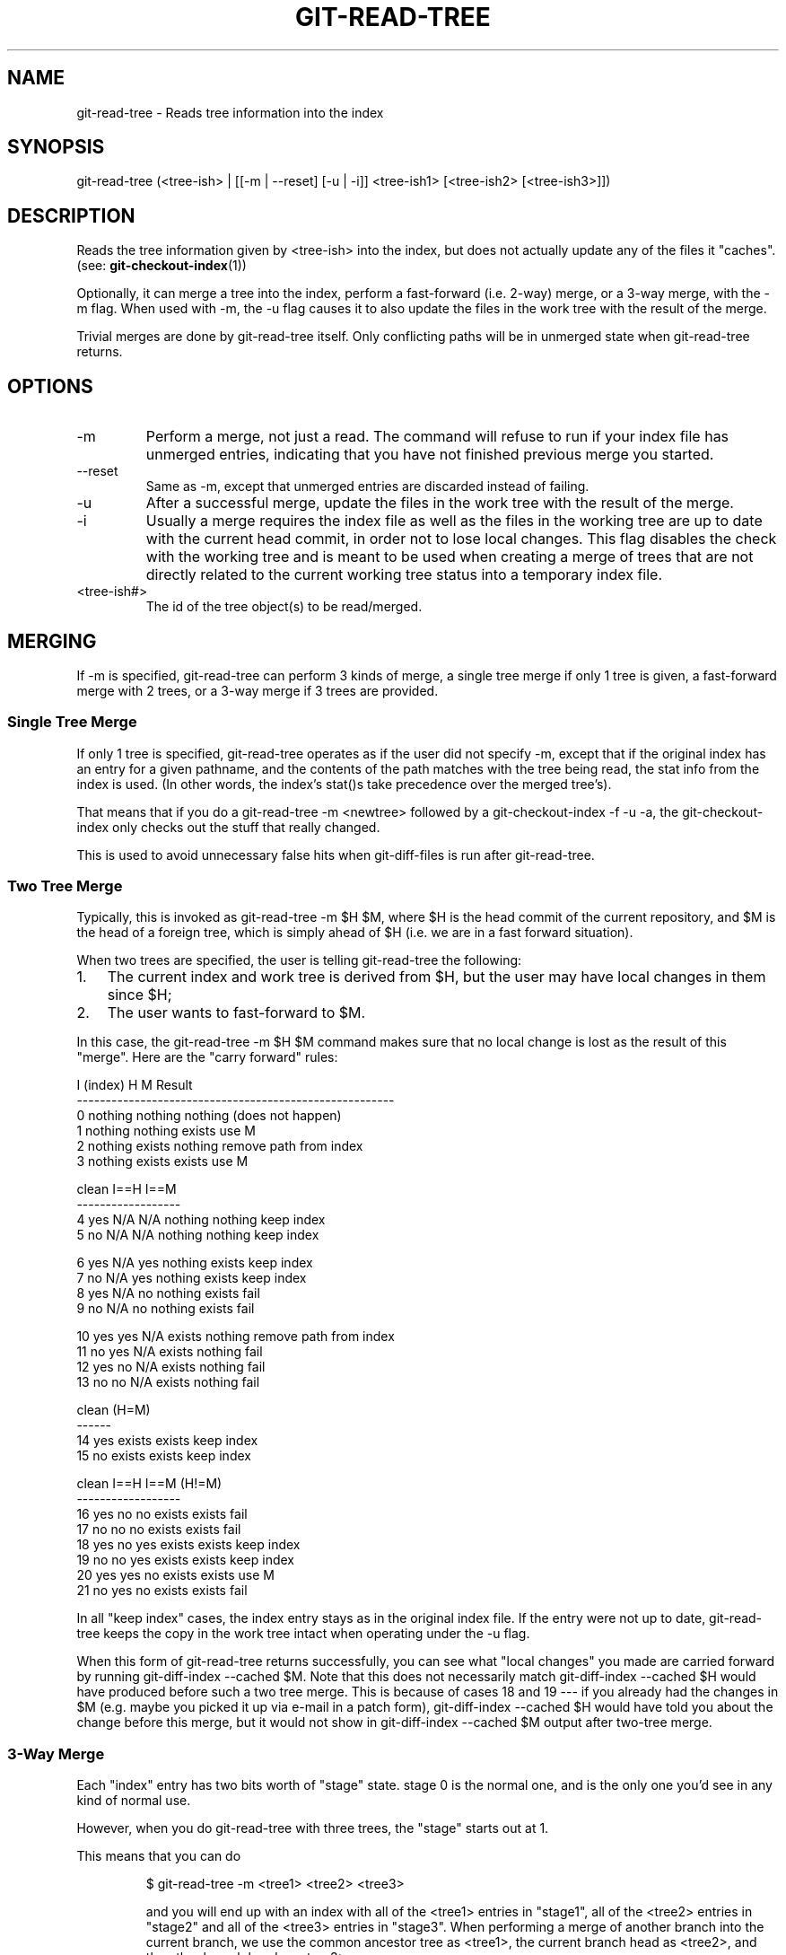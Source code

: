 .\"Generated by db2man.xsl. Don't modify this, modify the source.
.de Sh \" Subsection
.br
.if t .Sp
.ne 5
.PP
\fB\\$1\fR
.PP
..
.de Sp \" Vertical space (when we can't use .PP)
.if t .sp .5v
.if n .sp
..
.de Ip \" List item
.br
.ie \\n(.$>=3 .ne \\$3
.el .ne 3
.IP "\\$1" \\$2
..
.TH "GIT-READ-TREE" 1 "" "" ""
.SH NAME
git-read-tree \- Reads tree information into the index
.SH "SYNOPSIS"


git\-read\-tree (<tree\-ish> | [[\-m | \-\-reset] [\-u | \-i]] <tree\-ish1> [<tree\-ish2> [<tree\-ish3>]])

.SH "DESCRIPTION"


Reads the tree information given by <tree\-ish> into the index, but does not actually update any of the files it "caches"\&. (see: \fBgit\-checkout\-index\fR(1))


Optionally, it can merge a tree into the index, perform a fast\-forward (i\&.e\&. 2\-way) merge, or a 3\-way merge, with the \-m flag\&. When used with \-m, the \-u flag causes it to also update the files in the work tree with the result of the merge\&.


Trivial merges are done by git\-read\-tree itself\&. Only conflicting paths will be in unmerged state when git\-read\-tree returns\&.

.SH "OPTIONS"

.TP
\-m
Perform a merge, not just a read\&. The command will refuse to run if your index file has unmerged entries, indicating that you have not finished previous merge you started\&.

.TP
\-\-reset
Same as \-m, except that unmerged entries are discarded instead of failing\&.

.TP
\-u
After a successful merge, update the files in the work tree with the result of the merge\&.

.TP
\-i
Usually a merge requires the index file as well as the files in the working tree are up to date with the current head commit, in order not to lose local changes\&. This flag disables the check with the working tree and is meant to be used when creating a merge of trees that are not directly related to the current working tree status into a temporary index file\&.

.TP
<tree\-ish#>
The id of the tree object(s) to be read/merged\&.

.SH "MERGING"


If \-m is specified, git\-read\-tree can perform 3 kinds of merge, a single tree merge if only 1 tree is given, a fast\-forward merge with 2 trees, or a 3\-way merge if 3 trees are provided\&.

.SS "Single Tree Merge"


If only 1 tree is specified, git\-read\-tree operates as if the user did not specify \-m, except that if the original index has an entry for a given pathname, and the contents of the path matches with the tree being read, the stat info from the index is used\&. (In other words, the index's stat()s take precedence over the merged tree's)\&.


That means that if you do a git\-read\-tree \-m <newtree> followed by a git\-checkout\-index \-f \-u \-a, the git\-checkout\-index only checks out the stuff that really changed\&.


This is used to avoid unnecessary false hits when git\-diff\-files is run after git\-read\-tree\&.

.SS "Two Tree Merge"


Typically, this is invoked as git\-read\-tree \-m $H $M, where $H is the head commit of the current repository, and $M is the head of a foreign tree, which is simply ahead of $H (i\&.e\&. we are in a fast forward situation)\&.


When two trees are specified, the user is telling git\-read\-tree the following:

.TP 3
1.
The current index and work tree is derived from $H, but the user may have local changes in them since $H;
.TP
2.
The user wants to fast\-forward to $M\&.
.LP


In this case, the git\-read\-tree \-m $H $M command makes sure that no local change is lost as the result of this "merge"\&. Here are the "carry forward" rules:

.nf
  I (index)           H        M        Result
 \-\-\-\-\-\-\-\-\-\-\-\-\-\-\-\-\-\-\-\-\-\-\-\-\-\-\-\-\-\-\-\-\-\-\-\-\-\-\-\-\-\-\-\-\-\-\-\-\-\-\-\-\-\-\-
0 nothing             nothing  nothing  (does not happen)
1 nothing             nothing  exists   use M
2 nothing             exists   nothing  remove path from index
3 nothing             exists   exists   use M
.fi

.nf
  clean I==H  I==M
 \-\-\-\-\-\-\-\-\-\-\-\-\-\-\-\-\-\-
4 yes   N/A   N/A     nothing  nothing  keep index
5 no    N/A   N/A     nothing  nothing  keep index
.fi

.nf
6 yes   N/A   yes     nothing  exists   keep index
7 no    N/A   yes     nothing  exists   keep index
8 yes   N/A   no      nothing  exists   fail
9 no    N/A   no      nothing  exists   fail
.fi

.nf
10 yes   yes   N/A     exists   nothing  remove path from index
11 no    yes   N/A     exists   nothing  fail
12 yes   no    N/A     exists   nothing  fail
13 no    no    N/A     exists   nothing  fail
.fi

.nf
   clean (H=M)
  \-\-\-\-\-\-
14 yes                 exists   exists   keep index
15 no                  exists   exists   keep index
.fi

.nf
   clean I==H  I==M (H!=M)
  \-\-\-\-\-\-\-\-\-\-\-\-\-\-\-\-\-\-
16 yes   no    no      exists   exists   fail
17 no    no    no      exists   exists   fail
18 yes   no    yes     exists   exists   keep index
19 no    no    yes     exists   exists   keep index
20 yes   yes   no      exists   exists   use M
21 no    yes   no      exists   exists   fail
.fi


In all "keep index" cases, the index entry stays as in the original index file\&. If the entry were not up to date, git\-read\-tree keeps the copy in the work tree intact when operating under the \-u flag\&.


When this form of git\-read\-tree returns successfully, you can see what "local changes" you made are carried forward by running git\-diff\-index \-\-cached $M\&. Note that this does not necessarily match git\-diff\-index \-\-cached $H would have produced before such a two tree merge\&. This is because of cases 18 and 19 \-\-\- if you already had the changes in $M (e\&.g\&. maybe you picked it up via e\-mail in a patch form), git\-diff\-index \-\-cached $H would have told you about the change before this merge, but it would not show in git\-diff\-index \-\-cached $M output after two\-tree merge\&.

.SS "3-Way Merge"


Each "index" entry has two bits worth of "stage" state\&. stage 0 is the normal one, and is the only one you'd see in any kind of normal use\&.


However, when you do git\-read\-tree with three trees, the "stage" starts out at 1\&.


This means that you can do

.IP
$ git\-read\-tree \-m <tree1> <tree2> <tree3>

and you will end up with an index with all of the <tree1> entries in "stage1", all of the <tree2> entries in "stage2" and all of the <tree3> entries in "stage3"\&. When performing a merge of another branch into the current branch, we use the common ancestor tree as <tree1>, the current branch head as <tree2>, and the other branch head as <tree3>\&.


Furthermore, git\-read\-tree has special\-case logic that says: if you see a file that matches in all respects in the following states, it "collapses" back to "stage0":

.TP 3
\(bu
stage 2 and 3 are the same; take one or the other (it makes no difference \- the same work has been done on our branch in stage 2 and their branch in stage 3)
.TP
\(bu
stage 1 and stage 2 are the same and stage 3 is different; take stage 3 (our branch in stage 2 did not do anything since the ancestor in stage 1 while their branch in stage 3 worked on it)
.TP
\(bu
stage 1 and stage 3 are the same and stage 2 is different take stage 2 (we did something while they did nothing)
.LP


The git\-write\-tree command refuses to write a nonsensical tree, and it will complain about unmerged entries if it sees a single entry that is not stage 0\&.


Ok, this all sounds like a collection of totally nonsensical rules, but it's actually exactly what you want in order to do a fast merge\&. The different stages represent the "result tree" (stage 0, aka "merged"), the original tree (stage 1, aka "orig"), and the two trees you are trying to merge (stage 2 and 3 respectively)\&.


The order of stages 1, 2 and 3 (hence the order of three <tree\-ish> command line arguments) are significant when you start a 3\-way merge with an index file that is already populated\&. Here is an outline of how the algorithm works:

.TP 3
\(bu
if a file exists in identical format in all three trees, it will automatically collapse to "merged" state by git\-read\-tree\&.
.TP
\(bu
a file that has _any_ difference what\-so\-ever in the three trees will stay as separate entries in the index\&. It's up to "porcelain policy" to determine how to remove the non\-0 stages, and insert a merged version\&.
.TP
\(bu
the index file saves and restores with all this information, so you can merge things incrementally, but as long as it has entries in stages 1/2/3 (ie "unmerged entries") you can't write the result\&. So now the merge algorithm ends up being really simple:

.RS
.TP 3
\(bu
you walk the index in order, and ignore all entries of stage 0, since they've already been done\&.
.TP
\(bu
if you find a "stage1", but no matching "stage2" or "stage3", you know it's been removed from both trees (it only existed in the original tree), and you remove that entry\&.
.TP
\(bu
if you find a matching "stage2" and "stage3" tree, you remove one of them, and turn the other into a "stage0" entry\&. Remove any matching "stage1" entry if it exists too\&. \&.\&. all the normal trivial rules \&.\&.
.LP
.RE
.IP
.LP


You would normally use git\-merge\-index with supplied git\-merge\-one\-file to do this last step\&. The script updates the files in the working tree as it merges each path and at the end of a successful merge\&.


When you start a 3\-way merge with an index file that is already populated, it is assumed that it represents the state of the files in your work tree, and you can even have files with changes unrecorded in the index file\&. It is further assumed that this state is "derived" from the stage 2 tree\&. The 3\-way merge refuses to run if it finds an entry in the original index file that does not match stage 2\&.


This is done to prevent you from losing your work\-in\-progress changes, and mixing your random changes in an unrelated merge commit\&. To illustrate, suppose you start from what has been commited last to your repository:

.IP
$ JC=`git\-rev\-parse \-\-verify "HEAD^0"`
$ git\-checkout\-index \-f \-u \-a $JC

You do random edits, without running git\-update\-index\&. And then you notice that the tip of your "upstream" tree has advanced since you pulled from him:

.IP
$ git\-fetch git://\&.\&.\&.\&. linus
$ LT=`cat \&.git/FETCH_HEAD`

Your work tree is still based on your HEAD ($JC), but you have some edits since\&. Three\-way merge makes sure that you have not added or modified index entries since $JC, and if you haven't, then does the right thing\&. So with the following sequence:

.IP
$ git\-read\-tree \-m \-u `git\-merge\-base $JC $LT` $JC $LT
$ git\-merge\-index git\-merge\-one\-file \-a
$ echo "Merge with Linus" | \\
  git\-commit\-tree `git\-write\-tree` \-p $JC \-p $LT

what you would commit is a pure merge between $JC and $LT without your work\-in\-progress changes, and your work tree would be updated to the result of the merge\&.


However, if you have local changes in the working tree that would be overwritten by this merge,git\-read\-tree will refuse to run to prevent your changes from being lost\&.


In other words, there is no need to worry about what exists only in the working tree\&. When you have local changes in a part of the project that is not involved in the merge, your changes do not interfere with the merge, and are kept intact\&. When they do interfere, the merge does not even start (git\-read\-tree complains loudly and fails without modifying anything)\&. In such a case, you can simply continue doing what you were in the middle of doing, and when your working tree is ready (i\&.e\&. you have finished your work\-in\-progress), attempt the merge again\&.

.SH "SEE ALSO"


\fBgit\-write\-tree\fR(1); \fBgit\-ls\-files\fR(1)

.SH "AUTHOR"


Written by Linus Torvalds <torvalds@osdl\&.org>

.SH "DOCUMENTATION"


Documentation by David Greaves, Junio C Hamano and the git\-list <git@vger\&.kernel\&.org>\&.

.SH "GIT"


Part of the \fBgit\fR(7) suite

